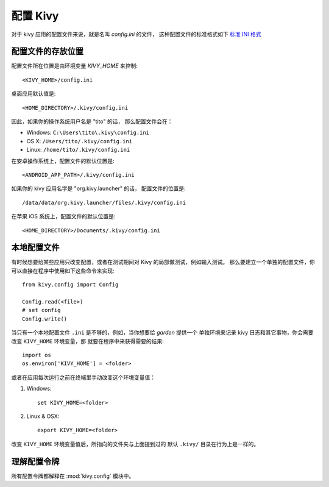 .. _configure kivy:

配置 Kivy
==============

对于 kivy 应用的配置文件来说，就是名叫 `config.ini` 的文件，
这种配置文件的标准格式如下 `标准 INI 格式 <http://en.wikipedia.org/wiki/INI_file>`_ 

配置文件的存放位置
-------------------------------

配置文件所在位置是由环境变量 `KIVY_HOME` 来控制::

    <KIVY_HOME>/config.ini

桌面应用默认值是::

    <HOME_DIRECTORY>/.kivy/config.ini

因此，如果你的操作系统用户名是 "tito" 的话，
那么配置文件会在：

- Windows: ``C:\Users\tito\.kivy\config.ini``
- OS X: ``/Users/tito/.kivy/config.ini``
- Linux: ``/home/tito/.kivy/config.ini``

在安卓操作系统上，配置文件的默认位置是::

    <ANDROID_APP_PATH>/.kivy/config.ini

如果你的 kivy 应用名字是 "org.kivy.launcher" 的话，
配置文件的位置是::

    /data/data/org.kivy.launcher/files/.kivy/config.ini

在苹果 iOS 系统上，配置文件的默认位置是::

    <HOME_DIRECTORY>/Documents/.kivy/config.ini


本地配置文件
-------------------

有时候想要给某些应用只改变配置，或者在测试期间对 Kivy 的局部做测试，例如输入测试。
那么要建立一个单独的配置文件，你可以直接在程序中使用如下这些命令来实现::

    from kivy.config import Config

    Config.read(<file>)
    # set config
    Config.write()

当只有一个本地配置文件 ``.ini`` 是不够的，例如，当你想要给 `garden` 提供一个
单独环境来记录 kivy 日志和其它事物，你会需要改变 ``KIVY_HOME`` 环境变量，那
就要在程序中来获得需要的结果::

    import os
    os.environ['KIVY_HOME'] = <folder>

或者在应用每次运行之前在终端里手动改变这个环境变量值：

#. Windows::

    set KIVY_HOME=<folder>

#. Linux & OSX::

    export KIVY_HOME=<folder>

改变 ``KIVY_HOME`` 环境变量值后，所指向的文件夹与上面提到过的
默认 ``.kivy/`` 目录在行为上是一样的。

理解配置令牌
---------------------------

所有配置令牌都解释在 :mod:`kivy.config` 模块中。

